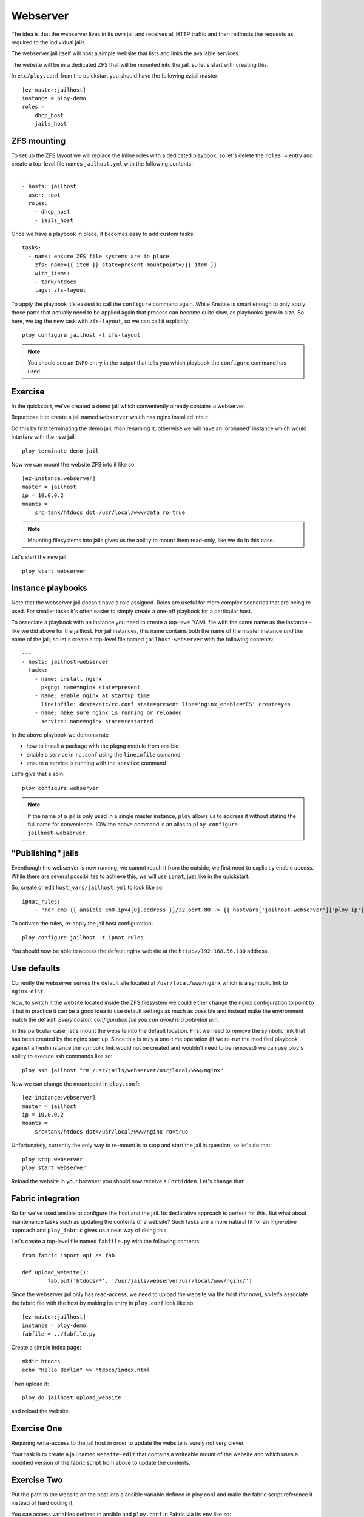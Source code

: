 Webserver
=========

The idea is that the webserver lives in its own jail and receives all HTTP traffic and then redirects the requests as required to the individual jails.

The webserver jail itself will host a simple website that lists and links the available services.

The website will be in a dedicated ZFS that will be mounted into the jail, so let's start with creating this.

In ``etc/ploy.conf`` from the quickstart you should have the following ezjail master::

	[ez-master:jailhost]
	instance = ploy-demo
	roles =
	    dhcp_host
	    jails_host


ZFS mounting
------------

To set up the ZFS layout we will replace the inline roles with a dedicated playbook, so let's delete the ``roles =`` entry and create a top-level file names ``jailhost.yml`` with the following contents::

	---
	- hosts: jailhost
	  user: root
	  roles:
	    - dhcp_host
	    - jails_host

Once we have a playbook in place, it becomes easy to add custom tasks::

	  tasks:
	    - name: ensure ZFS file systems are in place
	      zfs: name={{ item }} state=present mountpoint=/{{ item }}
	      with_items:
	      - tank/htdocs
	      tags: zfs-layout

To apply the playbook it's easiest to call the ``configure`` command again.
While Ansible is smart enough to only apply those parts that actually need to be applied again that process can become quite slow, as playbooks grow in size.
So here, we tag the new task with ``zfs-layout``, so we can call it explicitly::

	ploy configure jailhost -t zfs-layout

.. note:: You should see an ``INFO`` entry in the output that tells you which playbook the ``configure`` command has used.


Exercise
--------

In the quickstart, we've created a demo jail which conveniently already contains a webserver.

Repurpose it to create a jail named ``webserver`` which has nginx installed into it.

Do this by first terminating the demo jail, *then* renaming it, otherwise we will have an 'orphaned' instance which would interfere with the new jail::

	ploy terminate demo_jail

Now we can mount the website ZFS into it like so::

	[ez-instance:webserver]
	master = jailhost
	ip = 10.0.0.2
	mounts =
	    src=tank/htdocs dst=/usr/local/www/data ro=true

.. note:: Mounting filesystems into jails gives us the ability to mount them read-only, like we do in this case.

Let's start the new jail::

	ploy start webserver


Instance playbooks
------------------

Note that the webserver jail doesn't have a role assigned.
Roles are useful for more complex scenarios that are being re-used.
For smaller tasks it's often easier to simply create a one-off playbook for a particular host.

To associate a playbook with an instance you need to create a top-level YAML file with the same name as the instance – like we did above for the jailhost.
For jail instances, this name contains both the name of the master instance *and* the name of the jail, so let's create a top-level file named ``jailhost-webserver`` with the following contents::

	---
	- hosts: jailhost-webserver
	  tasks:
	    - name: install nginx
	      pkgng: name=nginx state=present
	    - name: enable nginx at startup time
	      lineinfile: dest=/etc/rc.conf state=present line='nginx_enable=YES' create=yes
	    - name: make sure nginx is running or reloaded
	      service: name=nginx state=restarted

In the above playbook we demonstrate

- how to install a package with the ``pkgng`` module from ansible
- enable a service in ``rc.conf`` using the ``lineinfile`` comannd
- ensure a service is running with the ``service`` command

Let's give that a spin::

	ploy configure webserver

.. note:: If the name of a jail is only used in a single master instance, ``ploy`` allows us to address it without stating the full name for convenience. IOW the above command is an alias to ``ploy configure jailhost-webserver``.


"Publishing" jails
------------------

Eventhough the webserver is now running, we cannot reach it from the outside, we first need to explicitly enable access. While there are several possibilites to achieve this, we will use ``ipnat``, just like in the quickstart.

So, create or edit ``host_vars/jailhost.yml`` to look like so::

	ipnat_rules:
	    - "rdr em0 {{ ansible_em0.ipv4[0].address }}/32 port 80 -> {{ hostvars['jailhost-webserver']['ploy_ip'] }} port 80"

To activate the rules, re-apply the jail host configuration::

	ploy configure jailhost -t ipnat_rules

You should now be able to access the default nginx website at the ``http://192.168.56.100`` address.


Use defaults
------------

Currently the webserver serves the default site located at ``/usr/local/www/nginx`` which is a symbolic link to ``nginx-dist``.

Now, to switch it the website located inside the ZFS filesystem we could either change the nginx configuration to point to it but in practice it can be a good idea to use default settings as much as possible and instead make the environment match the default.
*Every custom configuration file you can avoid is a potential win*.

In this particular case, let's mount the website into the default location. First we need to remove the symbolic link that has been created by the nginx start up.
Since this is truly a one-time operation (if we re-run the modified playbook against a fresh instance the symbolic link would not be created and wouldn't need to be removed) we can use ploy's ability to execute ssh commands like so::

	ploy ssh jailhost "rm /usr/jails/webserver/usr/local/www/nginx"

Now we can change the mountpoint in ``ploy.conf``::

	[ez-instance:webserver]
	master = jailhost
	ip = 10.0.0.2
	mounts =
	    src=tank/htdocs dst=/usr/local/www/nginx ro=true

Unfortunately, currently the only way to re-mount is to stop and start the jail in question, so let's do that::

	ploy stop webserver
	ploy start webserver

Reload the website in your browser: you should now receive a ``Forbidden``.
Let's change that!


Fabric integration
------------------

So far we've used ansible to configure the host and the jail.
Its declarative approach is perfect for this.
But what about maintenance tasks such as updating the contents of a website?
Such tasks are a more natural fit for an *imperative* approach and ``ploy_fabric`` gives us a neat way of doing this.

Let's create a top-level file named ``fabfile.py`` with the following contents::

	from fabric import api as fab

	def upload_website():
		fab.put('htdocs/*', '/usr/jails/webserver/usr/local/www/nginx/')

Since the webserver jail only has read-access, we need to upload the website via the host (for now), so let's associate the fabric file with the host by making its entry in ``ploy.conf`` look like so::

	[ez-master:jailhost]
	instance = ploy-demo
	fabfile = ../fabfile.py

Create a simple index page::

	mkdir htdocs
	echo "Hello Berlin" >> htdocs/index.html

Then upload it::

	ploy do jailhost upload_website

and reload the website.


Exercise One
------------

Requiring write-access to the jail host in order to update the website is surely not very clever.

Your task is to create a jail named ``website-edit`` that contains a writeable mount of the website and which uses a modified version of the fabric script from above to update the contents.


Exercise Two
------------

Put the path to the website on the host into a ansible variable defined in ploy.conf and make the fabric script reference it instead of hard coding it.

You can access variables defined in ansible and ``ploy.conf`` in Fabric via its ``env`` like so::

	ansible_vars = fab.env.instance.get_ansible_variables()

The result is a dictionary populated with variables from ``group_vars``, ``host_vars`` and from within ``ploy.conf``.
However, it does *not* contain any of the Ansible facts.
For details check `ploy_fabric's documentation <http://ploy.readthedocs.org/en/latest/ploy_ansible/README.html>`_

